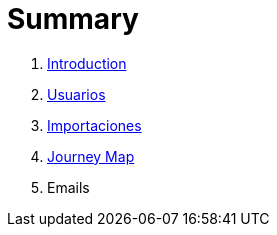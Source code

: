 = Summary

. link:README.adoc[Introduction]
. link:usuarios.adoc[Usuarios]
. link:importaciones.adoc[Importaciones]
. link:journey_map.adoc[Journey Map]
. Emails

